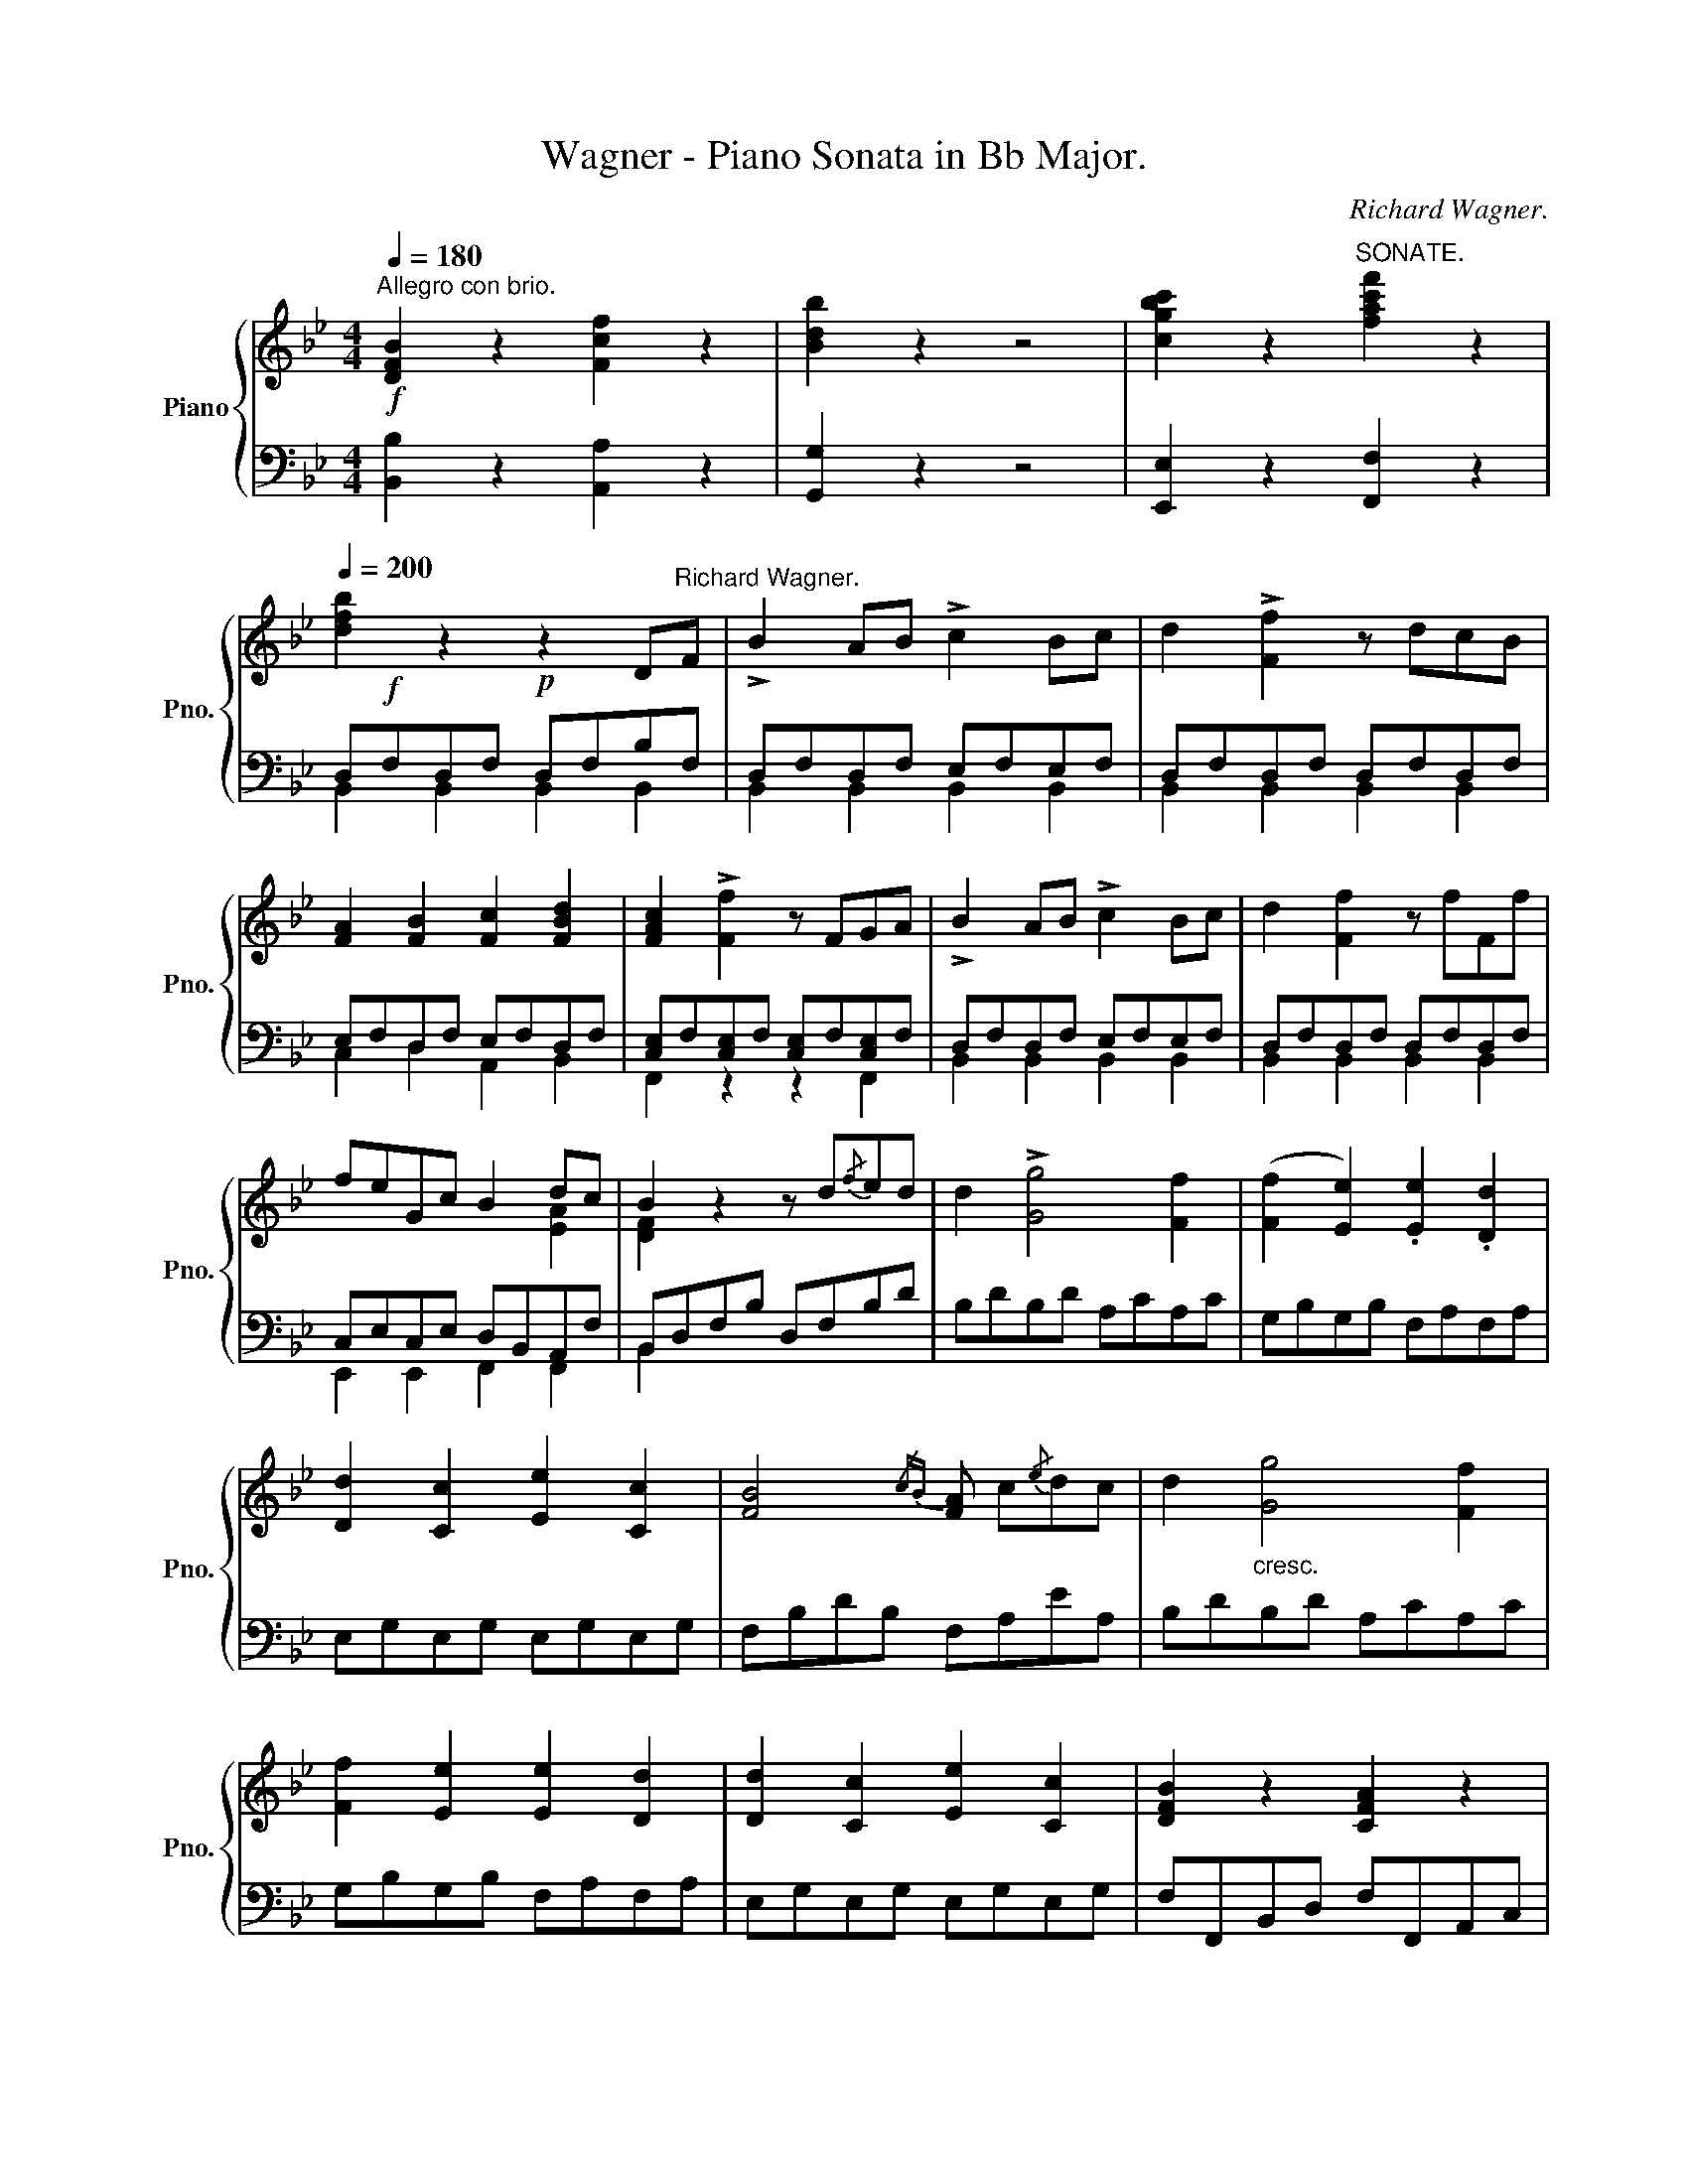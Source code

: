 X:1
T:Wagner - Piano Sonata in Bb Major.
C:Richard Wagner.
%%score { ( 1 4 ) | ( 2 3 ) }
L:1/8
Q:1/4=180
M:4/4
K:Bb
V:1 treble nm="Piano" snm="Pno."
V:4 treble 
V:2 bass 
V:3 bass 
V:1
!f!"^Allegro con brio." [DFB]2 z2 [Fcf]2 z2 | [Bdb]2 z2 z4 | [cgbc']2 z2"^SONATE." [fac'f']2 z2 | %3
[Q:1/4=200] [dfb]2 z2!p! z2 D"^Richard Wagner."F | !>!B2 AB !>!c2 Bc | d2 !>![Ff]2 z dcB | %6
 [FA]2 [FB]2 [Fc]2 [FBd]2 | [FAc]2 !>![Ff]2 z FGA | !>!B2 AB !>!c2 Bc | d2 [Ff]2 z fFf | %10
 feGc B2 dc | B2 z2 z d{/f}ed | d2 !>![Gg]4 [Ff]2 | ([Ff]2 [Ee]2) .[Ee]2 .[Dd]2 | %14
 [Dd]2 [Cc]2 [Ee]2 [Cc]2 | [FB]4{/cB} [FA] c{/e}dc | d2"_cresc." [Gg]4 [Ff]2 | %17
 [Ff]2 [Ee]2 [Ee]2 [Dd]2 | [Dd]2 [Cc]2 [Ee]2 [Cc]2 | [DFB]2 z2 [CFA]2 z2 | %20
!ff! [DFB]2 z2 [Fcf]2 z2 | [Bdb]2 z2 z4 | [cgbc']2 z2 [fac'f']2 z2 | [dfb]2 z2 z2 df | %24
!f! !>!b2 ab!f! !>!c'2 bc' | d'2!f! !>![ff']2 z d'c'b | [fa]2 [fb]2 [fc']2 [fbd']2 | %27
 [fac']2!f! !>![ff']2 z fga |!f! !>!b2 ab!f! !>!c'2 bc' | d'2 [ff']2 z f'ff' | %30
 f'e'gc' [dfb]2 [cfa]2 | [dfb]2 z2 z2 [Bb]2 |!f!"_sempre" [Aa]2 [Gg][Aa] [Bb]2 [cc'][dd'] | %33
 [ee']2 [ff'][ee'] [dd']2 [cc'][Bb] | [Aa]2 [Gg][Aa] [Bb]2 [cc'][dd'] | %35
 [ee']2 [ff'][ee'] [dd']2 [ee'][dd'] | [cc']2 [dd'][cc'] [Bb]2 [Aa][Gg] | %37
 [^F^f]2 [=E=e][Ff] [Gg]2 [Aa][Bb] | [cc']2 [dd'][cc'] [Bb]2 [Aa][Gg] | %39
 [^F^f]2 [=E=e][Ff] [Gg]2 [Ff][Gg] | [Aa]2 [Aa][Bb] [cc']2 [dd'][cc'] | %41
 [Bb]2 [cc'][Bb] [Aa]2 [Bb][Aa] | [Gg]2 [^F^f][Gg] [Aa]2 [Gg][Aa] | %43
 [Bb]2 [cc'][Bb] [Aa]2 [Bb][Aa] |!f! [GBdg]2 z2 [dad']2 z2 | [gbg']2 z2 z4 | [GBe]2 z2 [Bfb]2 z2 | %47
 [ege']2 z2 z4 |!fff! [EGc]2 z2 [Gdg]2 z2 | [cec']2 z2 z4 |!p!!ped! z2 [E_Gc]2 z2 [_DFB]2 | %51
 z2 [CF_A]2 z2 [=EB=e]2!ped-up! |!f! [F_Af]2 [=E=e][Ff] [Gg]2 [_A_a][Gg] | %53
 [Ff]2 [=E=e][Ff] [Gg]2 [_A_a]!ped![Gg] |!p! [Ff]2 [F_A]2 z2 [FB_d]2 | %55
 z2 [F_Ac]2 z2 [=E=e]2!ped-up! |!f! [Ff]2!<(! [=E=e][Ff] [Gg]2 [Ff][Gg]!<)! | %57
!f! [_A_a]2 [Gg][Aa]!>(! [Bb]2 [Aa][Gg]!>)! | .[Ff]2 z2 z2 =AB |"_dolce"!p! (c2 a2 g2 =e2) | %60
 (gf=ed) c2 AB | (c2 ^c2 d2 B2) | (A3 B/A/ G2) AB | (c2 a2 g2 =e2) | (gf=ed) c2 AB | %65
 c2 ([^FAd]2 [GB]2) ([=EGc]2 | =F2) (F2 =E2 [_EF]2) | [CEF]2 z2 z2 (A,B, | C2 A2 G2) (AB | %69
 c2 [Bb]2 [Aa]2 [Gg]2) |!<(! ([Gg]2 [^G^g]2 [Aa]2)!<)! z2 | z4 z2 (A,B, | C2 A2 G2) AB | %73
 c2 ([Bb]2 [Aa]2) [Gg]2 |!p!!>(! (([Aa]4!>)!!p! [Gg]2)) AB | (c2 a2 g2 =e2) | (gf=ed) c2 AB | %77
 (c2 ^c2 d2 B2) | (A3 B/A/ G2) AB | (c2 a2 g2 =e2) | (gf=ed) c2 !>!^c2 | (!>!=ed=cB) A2 !>!=B2 | %82
 (dc_BA) G2!f! ([A=ea]2 | [Adf]2) ([Gdg]2 [Gc=e]2)!p! !>!^c2 | (=ed=cB) A2!f! ([Bfb]2 | %85
 [B_eg]2) ([Aea]2 [Adf]2)!p! !>!=e2 | gf=ed c2 !>!f2 | bagf =e2 !>!b2 | c'bag f2 !>!c'2 | %89
!f! (d'c'ba gf=ed) | (c=B_BG) F2 F2 |!p!!<(! =E2 DE F2 GA | B2 cB A2!<)!!mf! (a2 | %93
!>(! b2 c'b a2 gf | =e2 de f2)!>)! F2 |!p! =E2 DE F2 GA | B2 AB"_cresc." c2 Bc | d2 cd _e2 de | %98
 f2 ef g2 fg | _a2 fg a2 fg | _a2 fg a2 [Ff][Gg] |!ff! [=A=a]gf=e dcBA | cBAG F=EDE | %103
 F3 (3(G/A/B/) c3 (3(c/d/=e/) | f4- f=e/d/ c/B/A/G/ | F2 =EF G2 FG | AGAB c2 z2 | %107
 F3 (3(G/A/B/) c3 (3(c/d/=e/) | f4- f=e/d/ c/B/A/G/ | F3 (3(G/A/B/) c3 (3(c/d/=e/) | %110
 f2 F2 !breath!z4 ||!f! [DFB]2 z2 [Fcf]2 z2 | [Bdb]2 z2 z4 | [cgbc']2 z2 [fac'f']2 z2 | %114
 [dfb]2 z2!p! z2 DF | !>!B2 AB !>!c2 Bc | d2 !>![Ff]2 z dcB | [FA]2 [FB]2 [Fc]2 [FBd]2 | %118
 [FAc]2 !>![Ff]2 z FGA | !>!B2 AB !>!c2 Bc | d2 [Ff]2 z fFf | feGc B2 dc | B2 z2 z d{/f}ed | %123
 d2 !>![Gg]4 [Ff]2 | ([Ff]2 [Ee]2) .[Ee]2 .[Dd]2 | [Dd]2 [Cc]2 [Ee]2 [Cc]2 | %126
 [FB]4{/cB} [FA] c{/e}dc | d2"_cresc." [Gg]4 [Ff]2 | [Ff]2 [Ee]2 [Ee]2 [Dd]2 | %129
 [Dd]2 [Cc]2 [Ee]2 [Cc]2 | [DFB]2 z2 [CFA]2 z2 |!ff! [DFB]2 z2 [Fcf]2 z2 | [Bdb]2 z2 z4 | %133
 [cgbc']2 z2 [fac'f']2 z2 | [dfb]2 z2 z2 df |!f! !>!b2 ab!f! !>!c'2 bc' | %136
 d'2!f! !>![ff']2 z d'c'b | [fa]2 [fb]2 [fc']2 [fbd']2 | [fac']2!f! !>![ff']2 z fga | %139
!f! !>!b2 ab!f! !>!c'2 bc' | d'2 [ff']2 z f'ff' | f'e'gc' [dfb]2 [cfa]2 | [dfb]2 z2 z2 [Bb]2 | %143
!f!"_sempre" [Aa]2 [Gg][Aa] [Bb]2 [cc'][dd'] | [ee']2 [ff'][ee'] [dd']2 [cc'][Bb] | %145
 [Aa]2 [Gg][Aa] [Bb]2 [cc'][dd'] | [ee']2 [ff'][ee'] [dd']2 [ee'][dd'] | %147
 [cc']2 [dd'][cc'] [Bb]2 [Aa][Gg] | [^F^f]2 [=E=e][Ff] [Gg]2 [Aa][Bb] | %149
 [cc']2 [dd'][cc'] [Bb]2 [Aa][Gg] | [^F^f]2 [=E=e][Ff] [Gg]2 [Ff][Gg] | %151
 [Aa]2 [Aa][Bb] [cc']2 [dd'][cc'] | [Bb]2 [cc'][Bb] [Aa]2 [Bb][Aa] | %153
 [Gg]2 [^F^f][Gg] [Aa]2 [Gg][Aa] | [Bb]2 [cc'][Bb] [Aa]2 [Bb][Aa] |!f! [GBdg]2 z2 [dad']2 z2 | %156
 [gbg']2 z2 z4 | [GBe]2 z2 [Bfb]2 z2 | [ege']2 z2 z4 | [EGc]2 z2 [Gdg]2 z2 | [cec']2 z2 z4 | %161
!p!!ped! z2 [E_Gc]2 z2 [_DFB]2 | z2 [CF_A]2 z2 [=EB=e]2!ped-up! | %163
!f! [F_Af]2 [=E=e][Ff] [Gg]2 [_A_a][Gg] | [Ff]2 [=E=e][Ff] [Gg]2 [_A_a]!ped![Gg] | %165
!p! [Ff]2 [F_A]2 z2 [FB_d]2 | z2 [F_Ac]2 z2 [=E=e]2!ped-up! | %167
!f! [Ff]2!<(! [=E=e][Ff] [Gg]2 [Ff][Gg]!<)! |!f! [_A_a]2 [Gg][Aa]!>(! [Bb]2 [Aa][Gg]!>)! | %169
 [Ff]2 z2 z2 =AB |"_dolce"!p! (c2 a2 g2 =e2) | (gf=ed) c2 AB | (c2 ^c2 d2 B2) | (A3 B/A/ G2) AB | %174
 (c2 a2 g2 =e2) | (gf=ed) c2 AB | c2 ([^FAd]2 [GB]2) ([=EGc]2 | =F2) (F2 =E2 [_EF]2) | %178
 [CEF]2 z2 z2 (A,B, | C2 A2 G2) (AB | c2 [Bb]2 [Aa]2 [Gg]2) |!<(! ([Gg]2 [^G^g]2 [Aa]2)!<)! z2 | %182
 z4 z2 (A,B, | C2 A2 G2) AB | c2 ([Bb]2 [Aa]2) [Gg]2 |!p!!>(! (([Aa]4!>)!!p! [Gg]2)) AB | %186
 (c2 a2 g2 =e2) | (gf=ed) c2 AB | (c2 ^c2 d2 B2) | (A3 B/A/ G2) AB | (c2 a2 g2 =e2) | %191
 (gf=ed) c2 !>!^c2 | (!>!=ed=cB) A2 !>!=B2 | (dc_BA) G2!f! ([A=ea]2 | %194
 [Adf]2) ([Gdg]2 [Gc=e]2)!p! !>!^c2 | (=ed=cB) A2!f! ([Bfb]2 | [B_eg]2) ([Aea]2 [Adf]2)!p! !>!=e2 | %197
 gf=ed c2 !>!f2 | bagf =e2 !>!b2 | c'bag f2 !>!c'2 |!f! (d'c'ba gf=ed) | (c=B_BG) F2 F2 | %202
!p!!<(! =E2 DE F2 GA | B2 cB A2!<)!!mf! (a2 |!>(! b2 c'b a2 gf | =e2 de f2)!>)! F2 | %206
!p! =E2 DE F2 GA | B2 AB"_cresc." c2 Bc | d2 cd _e2 de | f2 ef g2 fg | _a2 fg a2 fg | %211
 _a2 fg a2 [Ff][Gg] |!ff! [=A=a]gf=e dcBA | cBAG F=EDE | F3 (3(G/A/B/) c3 (3(c/d/=e/) | %215
 f4- f=e/d/ c/B/A/G/ | F2 =EF G2 FG | AGAB c2 z2 | F3 (3(G/A/B/) c3 (3(c/d/=e/) | %219
 f4- f=e/d/ c/B/A/G/ | F3 (3(G/A/B/) c3 (3(c/d/=e/) | f2 F2 !breath!z4 |!f! [_DFB]2 z2 [Fcf]2 z2 | %223
 [B_db]2 z2 z2!f! B,_D | _G2 FG _A2 GA | B2 !>!_d2 z4 | [_GBe]2 z2 [Bfb]2 z2 | %227
 [e_ge']2 z2 z2!f! x2 | x4 _D2 CD | E2 !>!_G2 z4 |!p! [=A=c=d]2 z2 [cda]2 z2 | [dac']2 z2 z2 ab | %232
 c'2 =bc' d'2 a2 | _b2 z2 z4 |!p! [GBc]2 z2 [Bcg]2 z2 | [cgb]2 z2 z2 ga | b2 ab !>!c'2 g2 | %237
 a2!pp! z2 z2 A,C | F2 =EF G2 FG | A2 !>![Cc]2 z2 A,C |!<(! F=EFG AFGA!<)! | %241
!mp! B2 !>![_D_d]2 z2 DF | B2"_cresc." AB c2 Bc | _d2 [Ff]2 z2 _DF | BABc _dBcd | %245
 e2 [_G_g]2 z2 GB | _e2 de f2 ef | _g2 [Bb]2 z2 _GB | e2 f_g _abc'd' | %249
!ff!!ped! [_c'e']e[c'e']e [c'e']e[c'e']e | [_c'e']e[c'e']e [c'e']e[c'e']e | %251
 [_c'e']e[c'e']e [c'e']e[c'e']e |!>(! [=ae']e[ae']e [ae']e[ae']e!>)! | %253
 [=d_a=d']2!ped-up!!p! z2 z4 | z4 z2!p! [B,B]2- |"_dolce" [B,B]2 ([_A_a]2 [Gg]2 [Ff]2) | %256
 [Gf](edc) B2 z2 | z8 | z4 z2 [B,B]2- | [B,B]2!p! ([_G_g]2 [Ff]2 [Ee]2) | ([Ee]_dcB) _A2 z2 | z8 | %262
 z4 z2 [_A,_A]2- | [A,A]2!<(! ([Ee]2 [=D=d]2 [Cc]2)!<)! | [=G=g]2 z2 z2 G2- | G2!p! (=e2 d2 c2) | %266
 [Gg]2 z2 z2 G2- | G2 (=e2 d2 c2) | [Gg]2 z2 z2 =EG |!<(! c2 =Bc d2 cd | =e2!<)!!mp! [Gg]2 z2 =EG | %271
"_cresc." c=Bcd =ecde | f2 [_A_a]2 z2 Ac | f2 =ef g2 fg | _a2 [cc']2 z2 _Ac | f=efg _afga | %276
 b2 [_d_d']2 z2 df | b2 ab c'2 bc' | _d'2 [ff']2 z2 _df | b2 c'_d' e'f'g'a' | %280
!ff!!ped! [_g'b']b[g'b']b [g'b']b[g'b']b | [_g'b']b[g'b']b [g'b']b[g'b']b | %282
 [_g'b']b[g'b']b [g'b']b[g'b']b |!>(! [=e'b']b[e'b']b [e'b']b[e'b']b!>)! | %284
 [=ac'_e'=a']2!ped-up!!p! z2 z4 | z4 z2 [Ff]2- | [Ff]2 ([ee']2 [dd']2 [cc']2) | ([dc']bag) f2 z2 | %288
 z8 | z4 z2!p! [Ff]2- | [Ff]2!>(! ([_d_d']2 [cc']2 [Bb]2) | ([Bb]_agf)!>)!!pp! e2 z2 | z8 | z8 | %294
 z8 | z8 | z8 | z8 | z8 | z8 | z8 | z8 | z8 | z8 | z8 | z8 | z8 | z8 | z8 | z8 | z8 | z8 | z8 | %313
 z8 | z8 | z8 | z8 | z8 | z8 | z8 | z8 | z8 | z8 | z8 | z8 | z8 | z8 | z8 | z8 | z8 | z8 | z8 | %332
 z8 | z8 | z8 | z8 | z8 | z8 | z8 | z8 | z8 | z8 | z8 | z8 | z8 | z8 | z8 | z8 | z8 | z8 | z8 | %351
 z8 | z8 | z8 | z8 | z8 | z8 | z8 | z8 | z8 | z8 | z8 | z8 | z8 | z8 | z8 | z8 | z8 | z8 | z8 | %370
 z8 | z8 | z8 | z8 | z8 | z8 | z8 | z8 | z8 | z8 | z8 | z8 | z8 | z8 | z8 | z8 | z8 | z8 | z8 | %389
 z8 | z8 | z8 | z8 | z8 | z8 | z8 | z8 | z8 | z8 | z8 | z8 | z8 | z8 | z8 | z8 | z8 | z8 | z8 | %408
 z8 | z8 | z8 | z8 | z8 | z8 | z8 | z8 | z8 | z8 | z8 | z8 | z8 | z8 | z8 | z8 | z8 | z8 | z8 | %427
 z8 | z8 | z8 | z8 | z8 | z8 | z8 | z8 | z8 | z8 | z8 | z8 | z8 | z8 | z8 | z8 | z8 | z8 | z8 | %446
 z8 | z8 | z8 | z8 | z8 | z8 | z8 | z8 | z8 | z8 | z8 | z8 | z8 | z8 | z8 | z8 | z8 | z8 | z8 | %465
 z8 | z8 | z8 | z8 | z8 | z8 | z8 | z8 | z8 | z8 | z8 | z8 | z8 | z8 | z8 | z8 | z8 | z8 | z8 | %484
 z8 | z8 | z8 | z8 | z8 | z8 | z8 | z8 | z8 | z8 | z8 | z8 | z8 | z8 | z8 | z8 | z8 | z8 | z8 | %503
 z8 | z8 | z8 | z8 | z8 | z8 | z8 | z8 | z8 | z8 | z8 | z8 | z8 | z8 | z8 | z8 | z8 | z8 | z8 | %522
 z8 | z8 | z8 | z8 | z8 | z8 | z8 | z8 | z8 | z8 | z8 | z8 | z8 | z8 | z8 | z8 | z8 | z8 | z8 | %541
 z8 | z8 | z8 | z8 | z8 | z8 | z8 | z8 | z8 | z8 | z8 | z8 | z8 | z8 | z8 | z8 | z8 | z8 | z8 | %560
 z8 |] %561
V:2
 [B,,B,]2 z2 [A,,A,]2 z2 | [G,,G,]2 z2 z4 | [E,,E,]2 z2 [F,,F,]2 z2 | D,!f!F,D,F, D,F,B,F, | %4
 D,F,D,F, E,F,E,F, | D,F,D,F, D,F,D,F, | E,F,D,F, E,F,D,F, | [C,E,]F,[C,E,]F, [C,E,]F,[C,E,]F, | %8
 D,F,D,F, E,F,E,F, | D,F,D,F, D,F,D,F, | C,E,C,E, D,B,,A,,F, | B,,D,F,B, D,F,B,D | B,DB,D A,CA,C | %13
 G,B,G,B, F,A,F,A, | E,G,E,G, E,G,E,G, | F,B,DB, F,A,EA, | B,DB,D A,CA,C | G,B,G,B, F,A,F,A, | %18
 E,G,E,G, E,G,E,G, | F,F,,B,,D, F,F,,A,,C, | [B,,B,]2 z2 [A,,A,]2 z2 | [G,,G,]2 z2 z4 | %22
 [E,,E,]2 z2 [F,,F,]2 z2 | D,F,B,F, A,F,E,F, | D,F,B,F, A,F,E,F, | B,F,D,F, B,F,D,F, | %26
 CF,B,F, A,F,B,F, | F,C,A,,C, F,E,C,F, | B,F,D,F, A,F,E,F, | B,F,D,F, B,F,D,F, | %30
 E,C,E,C, F,D,F,D, | D,F,D,F, D,F,D,F, | E,F,E,F, D,F,D,F, | C,F,C,F, B,,F,D,F, | %34
 E,F,E,F, D,F,D,F, | C,F,C,F, B,,F,D,F, | ^F,,D,A,,D, G,,D,B,,D, | A,,D,C,D, B,,D,G,,D, | %38
 ^F,,D,A,,D, G,,D,B,,D, | A,,D,C,D, B,,G,D,G, | [C,E,]A,[C,E,]A, [C,E,]A,[C,E,]A, | %41
 [D,G,]B,[D,G,]B, [D,^F,]C[D,F,]C | [E,G,]B,[E,G,]B, [C,E,]A,[C,E,]A, | %43
 [D,G,]B,[D,G,]B, [D,^F,]A,[D,F,]A, | [G,,G,]2 z2 [=F,,=F,]2 z2 | [E,,E,]2 z2 z4 | %46
 [E,,E,]2 z2 [D,,D,]2 z2 | [C,,C,]2 z2 z4 | [C,,C,]2 z2 [B,,,B,,]2 z2 | [_A,,,_A,,]2 z2 z4 | %50
 =A,,2 z2 B,,2 z2 | C,2 z2 [C,G,B,]2 z2 | [F,_A,]2 [F,A,]4 [F,A,]2- | [F,A,]2 [F,_A,]4 [F,A,]2 | %54
 [_D,F,_A,]2 z2 [B,,F,B,]2 z2 | [C,F,_A,]2 z2 [C,G,B,]2 z2 | z2 [F,_A,]2 z2 [F,B,_D]2 | %57
 z2 [E,_A,C]2 z2 [=E,B,]2 | .=A,2 .C,2 .F,2 [F,A,C]2 | (C4 ^C4 | [B,D]4 [A,=C]2) z2 | %61
 [F,A,]2 z2 [B,,D,G,]2 z2 | [C,F,A,]2 z2 [C,=E,C]2 z2 | (C4 ^C4 | [B,D]4 [A,=C]2) z2 | A,2 D4 C2 | %66
 A,2 z2 z2 A,,B,, | C,2 (A,2 G,2 F,2 | _E,6) D,2 | z2 [=E,G,]2 z2 [E,B,]2 | (B,4!mp! A,2) A,,B,, | %71
 (C,2 A,2 G,2 F,2) | _E,6 D,2 | z2 [=E,G,]2 z2 [E,B,]2 | (A,2 =B,2 C2) z2 | (C4 ^C4 | %76
 [B,D]4 [A,=C]2) z2 | [F,A,]2 z2 [B,,D,G,]2 z2 | [C,F,A,]2 z2 [C,=E,C]2 z2 | (C4 ^C4 | %80
 [B,D]4 [A,=C]2) A,2 | [G,B,]4 [F,A,]2 G,2 | [F,A,]4 [=E,G,]2 ([^C,^C]2 | %83
 [D,D]2) ([=B,,=B,]2 [=C,=C]2) [=E,G,A,]2 | [D,G,B,]4 [D,F,A,]2 ([D,D]2 | %85
 [E,E]2) ([C,C]2 [D,D]2) [G,B,C]2 | [F,B,D]4 [F,A,C]2 [E,F,A,C]2 | [D,F,B,]4 [C,G,B,]2 z2 | %88
 [=E,G,C]4 [F,A,C]2 z2 | [B,,D,G,]2 z2 [C,F,A,]2 z2 | [C,=E,C]4 A,CA,C | B,CB,C A,CA,C | %92
 G,CG,C F,CF,C | =E,CE,C F,CF,C | G,CG,C A,CA,C | B,CB,C A,CA,C | G,CG,C A,CA,F | %97
[K:treble] B,FB,F CFCF | DFDB EBEB | FBFD[K:bass] B,DB,F, | D,F,=B,F, _D,F,B,F, | %101
 C,F,A,F, C,F,A,F, | C,G,B,G, C,G,B,G, | F,A,F,A, =E,G,E,G, | D,F,D,F, [B,,D,]G,[B,,D,]G, | %105
 [C,F,]A,[C,F,]A, [C,E,]G,[C,E,]G, | F,CA,F, =E,G,E,C, | F,A,F,A, =E,G,E,G, | %108
 D,F,D,F, [B,,D,]G,[B,,D,]G, | [C,F,]A,[C,F,]A, [C,E,]G,[C,E,]G, | [F,,F,]2 [F,,,F,,]2 z4 || %111
 [B,,B,]2 z2 [A,,A,]2 z2 | [G,,G,]2 z2 z4 | [E,,E,]2 z2 [F,,F,]2 z2 | D,!f!F,D,F, D,F,B,F, | %115
 D,F,D,F, E,F,E,F, | D,F,D,F, D,F,D,F, | E,F,D,F, E,F,D,F, | [C,E,]F,[C,E,]F, [C,E,]F,[C,E,]F, | %119
 D,F,D,F, E,F,E,F, | D,F,D,F, D,F,D,F, | C,E,C,E, D,B,,A,,F, | B,,D,F,B, D,F,B,D | B,DB,D A,CA,C | %124
 G,B,G,B, F,A,F,A, | E,G,E,G, E,G,E,G, | F,B,DB, F,A,EA, | B,DB,D A,CA,C | G,B,G,B, F,A,F,A, | %129
 E,G,E,G, E,G,E,G, | F,F,,B,,D, F,F,,A,,C, | [B,,B,]2 z2 [A,,A,]2 z2 | [G,,G,]2 z2 z4 | %133
 [E,,E,]2 z2 [F,,F,]2 z2 | D,F,B,F, A,F,E,F, | D,F,B,F, A,F,E,F, | B,F,D,F, B,F,D,F, | %137
 CF,B,F, A,F,B,F, | F,C,A,,C, F,E,C,F, | B,F,D,F, A,F,E,F, | B,F,D,F, B,F,D,F, | %141
 E,C,E,C, F,D,F,D, | D,F,D,F, D,F,D,F, | E,F,E,F, D,F,D,F, | C,F,C,F, B,,F,D,F, | %145
 E,F,E,F, D,F,D,F, | C,F,C,F, B,,F,D,F, | ^F,,D,A,,D, G,,D,B,,D, | A,,D,C,D, B,,D,G,,D, | %149
 ^F,,D,A,,D, G,,D,B,,D, | A,,D,C,D, B,,G,D,G, | [C,E,]A,[C,E,]A, [C,E,]A,[C,E,]A, | %152
 [D,G,]B,[D,G,]B, [D,^F,]C[D,F,]C | [E,G,]B,[E,G,]B, [C,E,]A,[C,E,]A, | %154
 [D,G,]B,[D,G,]B, [D,^F,]A,[D,F,]A, | [G,,G,]2 z2 [=F,,=F,]2 z2 | [E,,E,]2 z2 z4 | %157
 [E,,E,]2 z2 [D,,D,]2 z2 | [C,,C,]2 z2 z4 | [C,,C,]2 z2 [B,,,B,,]2 z2 | [_A,,,_A,,]2 z2 z4 | %161
 =A,,2 z2 B,,2 z2 | C,2 z2 [C,G,B,]2 z2 | [F,_A,]2 [F,A,]4 [F,A,]2- | [F,A,]2 [F,_A,]4 [F,A,]2 | %165
 [_D,F,_A,]2 z2 [B,,F,B,]2 z2 | [C,F,_A,]2 z2 [C,G,B,]2 z2 | z2 [F,_A,]2 z2 [F,B,_D]2 | %168
 z2 [E,_A,C]2 z2 [=E,B,]2 | =A,2 .C,2 .F,2 [F,A,C]2 | (C4 ^C4 | [B,D]4 [A,=C]2) z2 | %172
 .[F,A,]2 z2 .[B,,D,G,]2 z2 | .[C,F,A,]2 z2 .[C,=E,C]2 z2 | (C4 ^C4 | [B,D]4 [A,=C]2) z2 | %176
 A,2 D4 C2 | A,2 z2 z2 A,,B,, | C,2 (A,2 G,2 F,2 | _E,6) D,2 | z2 [=E,G,]2 z2 [E,B,]2 | %181
 (B,4!mp! A,2) A,,B,, | (C,2 A,2 G,2 F,2) | _E,6 D,2 | z2 [=E,G,]2 z2 [E,B,]2 | (A,2 =B,2 C2) z2 | %186
 (C4 ^C4 | [B,D]4 [A,=C]2) z2 | .[F,A,]2 z2 .[B,,D,G,]2 z2 | .[C,F,A,]2 z2 .[C,=E,C]2 z2 | %190
 (C4 ^C4 | [B,D]4 [A,=C]2) A,2 | [G,B,]4 [F,A,]2 G,2 | [F,A,]4 [=E,G,]2 ([^C,^C]2 | %194
 [D,D]2) ([=B,,=B,]2 [=C,=C]2) [=E,G,A,]2 | [D,G,B,]4 [D,F,A,]2 ([D,D]2 | %196
 [E,E]2) ([C,C]2 [D,D]2) [G,B,C]2 | [F,B,D]4 [F,A,C]2 [E,F,A,C]2 | [D,F,B,]4 [C,G,B,]2 z2 | %199
 [=E,G,C]4 [F,A,C]2 z2 | [B,,D,G,]2 z2 [C,F,A,]2 z2 | [C,=E,C]4 A,CA,C | B,CB,C A,CA,C | %203
 G,CG,C F,CF,C | =E,CE,C F,CF,C | G,CG,C A,CA,C | B,CB,C A,CA,C | G,CG,C A,CA,F | %208
[K:treble] B,FB,F CFCF | DFDB EBEB | FBFD[K:bass] B,DB,F, | D,F,=B,F, _D,F,B,F, | %212
 C,F,A,F, C,F,A,F, | C,G,B,G, C,G,B,G, | F,A,F,A, =E,G,E,G, | D,F,D,F, [B,,D,]G,[B,,D,]G, | %216
 [C,F,]A,[C,F,]A, [C,E,]G,[C,E,]G, | F,CA,F, =E,G,E,C, | F,A,F,A, =E,G,E,G, | %219
 D,F,D,F, [B,,D,]G,[B,,D,]G, | [C,F,]A,[C,F,]A, [C,E,]G,[C,E,]G, | [F,,F,]2 [F,,,F,,]2 z4 | %222
 [B,,B,]2 z2 [_A,,_A,]2 z2 | [_G,,_G,]2 z2 z2 B,,_D, | _G,2 F,G, _A,2 G,A, | B,2 !>!_D2 z4 | %226
 [E,,E,]2 z2 [_D,,_D,]2 z2 | [_C,,_C,]2 z2 z2 E,_G, | _C2 B,C _D,2 _C,D, | E,2 [_G,,_G,]2 z4 | %230
 [^F,=C=D]2 z2 [F,CD]2 z2 | [^F,CD]2 z2 z4 | [^F,A,]2 D2 A,2 F,2 | [G,B,]2 (G,A,) .B,2 .G,2 | %234
 =E,2 z2 [E,B,C]2 z2 | [=E,B,C]2 z2 z4 | [=E,G,]2 (C2 G,2 E,2) | [F,A,]2 (A,,C,) .F,2 .C,2 | %238
 [F,,A,,C,]F,[F,,A,,C,]F, [F,,B,,_D,]=E,[F,,B,,D,]E, | %239
 [F,,A,,C,]F,[F,,A,,C,]F, [F,,A,,C,]F,[F,,A,,C,]F, | %240
 [F,,A,,C,]F,[F,,A,,C,]F, [F,,A,,C,]F,[F,,A,,C,]F, | [_B,,D,]F,[B,,D,]F, [B,,D,]F,[B,,D,]F, | %242
 [_B,,D,]F,[B,,D,]F, [B,,E,_G,]A,[B,,E,G,]A, | [B,,_D,F,]B,[B,,D,F,]B, [B,,D,F,]B,[B,,D,F,]B, | %244
 [B,,_D,F,]B,[B,,D,F,]B, [B,,D,F,]B,[B,,D,F,]B, | [E,_G,]B,[E,G,]B, [E,G,]B,[E,G,]B, | %246
 [E,_G,]B,[E,G,]B, [E,_A,]_C[E,A,]C | [E,_G,]B,[E,G,]B, [E,G,]B,[E,G,]B, | %248
 [E,_G,]B,[E,G,]B, [E,G,]2 [E,G,]2 | _C,_G,,_A,,B,, C,B,,C,_D, | E,2 [_G,,_G,]2 z2 E,,G,, | %251
 _C,_G,,_A,,B,, C,B,,C,_D, | E,2 [_G,,_G,]2 [E,,E,]2 [_C,,_C,]2 | %253
 [B,,,B,,]2 [B,,D,_A,]2 z2 [B,,D,A,]2 | [B,,D,_A,]2 [B,,D,A,]2 z2 [B,,D,A,]2 | %255
 [B,,D,_A,]2 [B,,D,A,]2 z2 [B,,D,A,]2 | [B,,E,G,]2 [B,,E,G,]2 z2 [B,,E,G,]2 | %257
 [B,,E,_G,]2 [B,,E,G,]2 z2 [B,,E,G,]2 | [B,,E,_G,]2 [B,,E,G,]2 z2 [B,,E,G,]2 | %259
 [B,,E,_G,]2 [B,,E,G,]2 z2 [B,,E,G,]2 | [_A,,C,_G,]2 [A,,C,G,]2 z2 [A,,C,G,]2 | %261
 [_A,,C,_G,]2 [A,,C,G,]2 z2 [A,,C,G,]2 | [_A,,C,_G,]2 [A,,C,G,]2 z2 [A,,C,G,]2 | %263
 [_A,,C,_G,]2 [A,,C,G,]2 z2 [A,,C,G,]2 |!mp! [=G,,=B,,=G,]2 [G,,B,,D,G,]2 z2 [G,,B,,D,G,]2 | %265
 [G,,C,=E,G,]2 [G,,C,E,G,]2 z2 [G,,C,E,G,]2 | [G,,=B,,D,G,]2 [G,,B,,D,G,]2 z2 [G,,B,,D,G,]2 | %267
 [G,,C,=E,G,]2 [G,,C,E,G,]2 z2 [G,,C,E,G,]2 | [G,,=B,,D,G,]2 (=E,G,) .C2 .G,2 | %269
 [C,=E,]G,[C,E,]G, [C,_F,A,]=B,[C,F,A,]B, | [C,=E,G,]C[C,E,G,]C [C,E,G,]C[C,E,G,]C | %271
 [C,=E,G,]C[C,E,G,]C [C,E,G,]C[C,E,G,]C | [F,_A,]C[F,A,]C [F,A,]C[F,A,]C | %273
 [F,_A,]C[F,A,]C [F,B,_D]=E[F,B,D]E | [D,_F,A,]F[D,F,A,]F [D,F,A,]F[D,F,A,]F | %275
 [D,_F,A,]F[D,F,A,]F [D,F,A,]F[D,F,A,]F |[K:treble] [B,_D]F[B,D]F [B,D]F[B,D]F | %277
 [B,_D]F[B,D]F [B,E]G[B,E]G | [B,_D]F[B,D]F [B,D]F[B,D]F | [B,_D]F[B,D]F [B,D]F[B,D]F | %280
[K:bass] _G,_D,E,F, G,F,G,_A, | B,2 [_D,_D]2 z2 B,,_D, | _G,_D,E,F, G,F,G,_A, | %283
 B,2 [_D,_D]2 [B,,B,]2 [_G,,_G,]2 | [F,,F,]2 [F,=A,_E]2 z2 [F,A,E]2 | %285
 [F,A,E]2 [F,A,E]2 z2 [F,A,E]2 |"^dolce" [F,A,E]2 [F,A,E]2 z2 [F,A,E]2 | %287
 [F,B,D]2 [F,B,D]2 z2 [F,B,D]2 | [F,B,_D]2 [F,B,D]2 z2 [F,B,D]2 | [F,B,_D]2 [F,B,D]2 z2 [F,B,D]2 | %290
 [F,B,_D]2 [F,B,D]2 z2 [F,B,D]2 | [E,B,_D]2 [E,B,D]2 z2 [E,G,D]2 | [E,G,_D]2 [E,G,D]2 z2 [E,G,D]2 | %293
 z8 | z8 | z8 | z8 | z8 | z8 | z8 | z8 | z8 | z8 | z8 | z8 | z8 | z8 | z8 | z8 | z8 | z8 | z8 | %312
 z8 | z8 | z8 | z8 | z8 | z8 | z8 | z8 | z8 | z8 | z8 | z8 | z8 | z8 | z8 | z8 | z8 | z8 | z8 | %331
 z8 | z8 | z8 | z8 | z8 | z8 | z8 | z8 | z8 | z8 | z8 | z8 | z8 | z8 | z8 | z8 | z8 | z8 | z8 | %350
 z8 | z8 | z8 | z8 | z8 | z8 | z8 | z8 | z8 | z8 | z8 | z8 | z8 | z8 | z8 | z8 | z8 | z8 | z8 | %369
 z8 | z8 | z8 | z8 | z8 | z8 | z8 | z8 | z8 | z8 | z8 | z8 | z8 | z8 | z8 | z8 | z8 | z8 | z8 | %388
 z8 | z8 | z8 | z8 | z8 | z8 | z8 | z8 | z8 | z8 | z8 | z8 | z8 | z8 | z8 | z8 | z8 | z8 | z8 | %407
 z8 | z8 | z8 | z8 | z8 | z8 | z8 | z8 | z8 | z8 | z8 | z8 | z8 | z8 | z8 | z8 | z8 | z8 | z8 | %426
 z8 | z8 | z8 | z8 | z8 | z8 | z8 | z8 | z8 | z8 | z8 | z8 | z8 | z8 | z8 | z8 | z8 | z8 | z8 | %445
 z8 | z8 | z8 | z8 | z8 | z8 | z8 | z8 | z8 | z8 | z8 | z8 | z8 | z8 | z8 | z8 | z8 | z8 | z8 | %464
 z8 | z8 | z8 | z8 | z8 | z8 | z8 | z8 | z8 | z8 | z8 | z8 | z8 | z8 | z8 | z8 | z8 | z8 | z8 | %483
 z8 | z8 | z8 | z8 | z8 | z8 | z8 | z8 | z8 | z8 | z8 | z8 | z8 | z8 | z8 | z8 | z8 | z8 | z8 | %502
 z8 | z8 | z8 | z8 | z8 | z8 | z8 | z8 | z8 | z8 | z8 | z8 | z8 | z8 | z8 | z8 | z8 | z8 | z8 | %521
 z8 | z8 | z8 | z8 | z8 | z8 | z8 | z8 | z8 | z8 | z8 | z8 | z8 | z8 | z8 | z8 | z8 | z8 | z8 | %540
 z8 | z8 | z8 | z8 | z8 | z8 | z8 | z8 | z8 | z8 | z8 | z8 | z8 | z8 | z8 | z8 | z8 | z8 | z8 | %559
 z8 | z8 |] %561
V:3
 x8 | x8 | x8 | B,,2 B,,2 B,,2 B,,2 | B,,2 B,,2 B,,2 B,,2 | B,,2 B,,2 B,,2 B,,2 | %6
 C,2 D,2 A,,2 B,,2 | F,,2 z2 z2 F,,2 | B,,2 B,,2 B,,2 B,,2 | B,,2 B,,2 B,,2 B,,2 | %10
 E,,2 E,,2 F,,2 F,,2 | B,,2 x6 | x8 | x8 | x8 | x8 | x8 | x8 | x8 | x8 | x8 | x8 | x8 | %23
 B,,2 z2 B,,2 z2 | B,,2 z2 B,,2 z2 | B,,2 z2 B,,2 z2 | C,2 D,2 A,,2 B,,2 | F,,2 z2 F,,2 z2 | %28
 B,,2 z2 B,,2 z2 | B,,2 z2 B,,2 z2 | E,,2 z2 F,,2 F,,2 | B,,2 z2 z4 | E,2 z2 D,2 z2 | %33
 C,2 z2 B,,2 z2 | E,2 z2 D,2 z2 | C,2 z2 B,,2 z2 | ^F,,2 z2 G,,2 z2 | A,,2 z2 B,,2 z2 | %38
 ^F,,2 z2 G,,2 z2 | A,,2 z2 B,,2 B,,2 | x8 | x8 | x8 | x8 | x8 | x8 | x8 | x8 | x8 | x8 | x8 | x8 | %52
 (_D,2 C,2 =B,,2 C,2) | (_D,2 C,2 =B,,2 C,2) | x8 | x8 | _D,2 z2 B,,2 z2 | C,2 z2 C,2 z2 | %58
 .F,2 x6 | [F,-A,]8 | F,4 F,2 x2 | x8 | x8 | [F,-A,]8 | F,4 F,2 x2 | F,2 (D,2 G,2) (C,2 | F,2) x6 | %67
 x8 | x8 | C,2 z2 C,2 z2 | (([C,=E,]4 F,2)) x2 | x8 | x8 | C,2 z2 C,2 z2 | (F,4 [C,=E,]2) x2 | %75
 [F,-A,]8 | F,4 F,2 x2 | x8 | x8 | [F,-A,]8 | F,4 F,2 [=E,G,]2 | D,4 D,2 [D,F,]2 | C,4 C,2 x2 | %83
 x8 | x8 | x8 | x8 | x8 | x8 | x8 | x4 F,2 z2 | x8 | x8 | x8 | x8 | x8 | x8 |[K:treble] x8 | x8 | %99
 x4[K:bass] x4 | x8 | x8 | x8 | x8 | x8 | x8 | x8 | x8 | x8 | x8 | x8 || x8 | x8 | x8 | %114
 B,,2 B,,2 B,,2 B,,2 | B,,2 B,,2 B,,2 B,,2 | B,,2 B,,2 B,,2 B,,2 | C,2 D,2 A,,2 B,,2 | %118
 F,,2 z2 z2 F,,2 | B,,2 B,,2 B,,2 B,,2 | B,,2 B,,2 B,,2 B,,2 | E,,2 E,,2 F,,2 F,,2 | B,,2 x6 | x8 | %124
 x8 | x8 | x8 | x8 | x8 | x8 | x8 | x8 | x8 | x8 | B,,2 z2 B,,2 z2 | B,,2 z2 B,,2 z2 | %136
 B,,2 z2 B,,2 z2 | C,2 D,2 A,,2 B,,2 | F,,2 z2 F,,2 z2 | B,,2 z2 B,,2 z2 | B,,2 z2 B,,2 z2 | %141
 E,,2 z2 F,,2 F,,2 | B,,2 z2 z4 | E,2 z2 D,2 z2 | C,2 z2 B,,2 z2 | E,2 z2 D,2 z2 | C,2 z2 B,,2 z2 | %147
 ^F,,2 z2 G,,2 z2 | A,,2 z2 B,,2 z2 | ^F,,2 z2 G,,2 z2 | A,,2 z2 B,,2 B,,2 | x8 | x8 | x8 | x8 | %155
 x8 | x8 | x8 | x8 | x8 | x8 | x8 | x8 | (_D,2 C,2 =B,,2 C,2) | (_D,2 C,2 =B,,2 C,2) | x8 | x8 | %167
 _D,2 z2 B,,2 z2 | C,2 z2 C,2 z2 | F,2 x6 | [F,-A,]8 | F,4 F,2 x2 | x8 | x8 | [F,-A,]8 | %175
 F,4 F,2 x2 | F,2 (D,2 G,2) (C,2 | F,2) x6 | x8 | x8 | C,2 z2 C,2 z2 | (([C,=E,]4 F,2)) x2 | x8 | %183
 x8 | C,2 z2 C,2 z2 | (F,4 [C,=E,]2) x2 | [F,-A,]8 | F,4 F,2 x2 | x8 | x8 | [F,-A,]8 | %191
 F,4 F,2 [=E,G,]2 | D,4 D,2 [D,F,]2 | C,4 C,2 x2 | x8 | x8 | x8 | x8 | x8 | x8 | x8 | x4 F,2 z2 | %202
 x8 | x8 | x8 | x8 | x8 | x8 |[K:treble] x8 | x8 | x4[K:bass] x4 | x8 | x8 | x8 | x8 | x8 | x8 | %217
 x8 | x8 | x8 | x8 | x8 | x8 | x8 | x8 | x8 | x8 | x6 E,,_G,, | _C,2 B,,C, x4 | x8 | x8 | x8 | x8 | %233
 x8 | x8 | x8 | x8 | x8 | x8 | x8 | x8 | x8 | x8 | x8 | x8 | x8 | x8 | x8 | x8 | x8 | x8 | x8 | %252
 x8 | x8 | x8 | x8 | x8 | x8 | x8 | x8 | x8 | x8 | x8 | x8 | x8 | x8 | x8 | x8 | x8 | x8 | x8 | %271
 x8 | x8 | x8 | x8 | x8 |[K:treble] x8 | x8 | x8 | x8 |[K:bass] x8 | x8 | x8 | x8 | x8 | x8 | x8 | %287
 x8 | x8 | x8 | x8 | x8 | x8 | x8 | x8 | x8 | x8 | x8 | x8 | x8 | x8 | x8 | x8 | x8 | x8 | x8 | %306
 x8 | x8 | x8 | x8 | x8 | x8 | x8 | x8 | x8 | x8 | x8 | x8 | x8 | x8 | x8 | x8 | x8 | x8 | x8 | %325
 x8 | x8 | x8 | x8 | x8 | x8 | x8 | x8 | x8 | x8 | x8 | x8 | x8 | x8 | x8 | x8 | x8 | x8 | x8 | %344
 x8 | x8 | x8 | x8 | x8 | x8 | x8 | x8 | x8 | x8 | x8 | x8 | x8 | x8 | x8 | x8 | x8 | x8 | x8 | %363
 x8 | x8 | x8 | x8 | x8 | x8 | x8 | x8 | x8 | x8 | x8 | x8 | x8 | x8 | x8 | x8 | x8 | x8 | x8 | %382
 x8 | x8 | x8 | x8 | x8 | x8 | x8 | x8 | x8 | x8 | x8 | x8 | x8 | x8 | x8 | x8 | x8 | x8 | x8 | %401
 x8 | x8 | x8 | x8 | x8 | x8 | x8 | x8 | x8 | x8 | x8 | x8 | x8 | x8 | x8 | x8 | x8 | x8 | x8 | %420
 x8 | x8 | x8 | x8 | x8 | x8 | x8 | x8 | x8 | x8 | x8 | x8 | x8 | x8 | x8 | x8 | x8 | x8 | x8 | %439
 x8 | x8 | x8 | x8 | x8 | x8 | x8 | x8 | x8 | x8 | x8 | x8 | x8 | x8 | x8 | x8 | x8 | x8 | x8 | %458
 x8 | x8 | x8 | x8 | x8 | x8 | x8 | x8 | x8 | x8 | x8 | x8 | x8 | x8 | x8 | x8 | x8 | x8 | x8 | %477
 x8 | x8 | x8 | x8 | x8 | x8 | x8 | x8 | x8 | x8 | x8 | x8 | x8 | x8 | x8 | x8 | x8 | x8 | x8 | %496
 x8 | x8 | x8 | x8 | x8 | x8 | x8 | x8 | x8 | x8 | x8 | x8 | x8 | x8 | x8 | x8 | x8 | x8 | x8 | %515
 x8 | x8 | x8 | x8 | x8 | x8 | x8 | x8 | x8 | x8 | x8 | x8 | x8 | x8 | x8 | x8 | x8 | x8 | x8 | %534
 x8 | x8 | x8 | x8 | x8 | x8 | x8 | x8 | x8 | x8 | x8 | x8 | x8 | x8 | x8 | x8 | x8 | x8 | x8 | %553
 x8 | x8 | x8 | x8 | x8 | x8 | x8 | x8 |] %561
V:4
 x8 | x8 | x8 | x8 | x8 | x8 | x8 | x8 | x8 | x8 | x6 [EA]2 | [DF]2 x6 | x8 | x8 | x8 | x8 | x8 | %17
 x8 | x8 | x8 | x8 | x8 | x8 | x8 | x8 | x8 | x8 | x8 | x8 | x8 | x8 | x8 | x8 | x8 | x8 | x8 | %36
 x8 | x8 | x8 | x8 | x8 | x8 | x8 | x8 | x8 | x8 | x8 | x8 | x8 | x8 | x8 | x8 | x8 | x8 | x8 | %55
 x8 | x8 | x8 | x8 | x8 | x8 | x8 | x8 | x8 | x8 | x8 | x8 | x8 | x6 F2 | =E2 x6 | x8 | x8 | %72
 x6 F2 | =E2 x6 | x8 | x8 | x8 | x8 | x8 | x8 | x8 | x8 | x8 | x8 | x8 | x8 | x8 | x8 | x8 | x8 | %90
 x8 | x8 | x8 | x8 | x8 | x8 | x8 | x8 | x8 | x8 | x8 | x8 | x8 | x8 | x8 | x8 | x8 | x8 | x8 | %109
 x8 | x8 || x8 | x8 | x8 | x8 | x8 | x8 | x8 | x8 | x8 | x8 | x6 [EA]2 | [DF]2 x6 | x8 | x8 | x8 | %126
 x8 | x8 | x8 | x8 | x8 | x8 | x8 | x8 | x8 | x8 | x8 | x8 | x8 | x8 | x8 | x8 | x8 | x8 | x8 | %145
 x8 | x8 | x8 | x8 | x8 | x8 | x8 | x8 | x8 | x8 | x8 | x8 | x8 | x8 | x8 | x8 | x8 | x8 | x8 | %164
 x8 | x8 | x8 | x8 | x8 | x8 | x8 | x8 | x8 | x8 | x8 | x8 | x8 | x8 | x8 | x6 F2 | =E2 x6 | x8 | %182
 x8 | x6 F2 | =E2 x6 | x8 | x8 | x8 | x8 | x8 | x8 | x8 | x8 | x8 | x8 | x8 | x8 | x8 | x8 | x8 | %200
 x8 | x8 | x8 | x8 | x8 | x8 | x8 | x8 | x8 | x8 | x8 | x8 | x8 | x8 | x8 | x8 | x8 | x8 | x8 | %219
 x8 | x8 | x8 | x8 | x8 | x8 | x8 | x8 | x8 | x8 | x8 | x8 | x8 | x8 | x8 | x8 | x8 | x8 | x8 | %238
 x8 | x8 | x8 | x8 | x8 | x8 | x8 | x8 | x8 | x8 | x8 | x8 | x8 | x8 | x8 | x8 | x8 | x8 | x8 | %257
 x8 | x8 | x8 | x8 | x8 | x8 | x8 | x8 | x8 | x8 | x8 | x8 | x8 | x8 | x8 | x8 | x8 | x8 | x8 | %276
 x8 | x8 | x8 | x8 | x8 | x8 | x8 | x8 | x8 | x8 | x8 | x8 | x8 | x8 | x8 | x8 | x8 | x8 | x8 | %295
 x8 | x8 | x8 | x8 | x8 | x8 | x8 | x8 | x8 | x8 | x8 | x8 | x8 | x8 | x8 | x8 | x8 | x8 | x8 | %314
 x8 | x8 | x8 | x8 | x8 | x8 | x8 | x8 | x8 | x8 | x8 | x8 | x8 | x8 | x8 | x8 | x8 | x8 | x8 | %333
 x8 | x8 | x8 | x8 | x8 | x8 | x8 | x8 | x8 | x8 | x8 | x8 | x8 | x8 | x8 | x8 | x8 | x8 | x8 | %352
 x8 | x8 | x8 | x8 | x8 | x8 | x8 | x8 | x8 | x8 | x8 | x8 | x8 | x8 | x8 | x8 | x8 | x8 | x8 | %371
 x8 | x8 | x8 | x8 | x8 | x8 | x8 | x8 | x8 | x8 | x8 | x8 | x8 | x8 | x8 | x8 | x8 | x8 | x8 | %390
 x8 | x8 | x8 | x8 | x8 | x8 | x8 | x8 | x8 | x8 | x8 | x8 | x8 | x8 | x8 | x8 | x8 | x8 | x8 | %409
 x8 | x8 | x8 | x8 | x8 | x8 | x8 | x8 | x8 | x8 | x8 | x8 | x8 | x8 | x8 | x8 | x8 | x8 | x8 | %428
 x8 | x8 | x8 | x8 | x8 | x8 | x8 | x8 | x8 | x8 | x8 | x8 | x8 | x8 | x8 | x8 | x8 | x8 | x8 | %447
 x8 | x8 | x8 | x8 | x8 | x8 | x8 | x8 | x8 | x8 | x8 | x8 | x8 | x8 | x8 | x8 | x8 | x8 | x8 | %466
 x8 | x8 | x8 | x8 | x8 | x8 | x8 | x8 | x8 | x8 | x8 | x8 | x8 | x8 | x8 | x8 | x8 | x8 | x8 | %485
 x8 | x8 | x8 | x8 | x8 | x8 | x8 | x8 | x8 | x8 | x8 | x8 | x8 | x8 | x8 | x8 | x8 | x8 | x8 | %504
 x8 | x8 | x8 | x8 | x8 | x8 | x8 | x8 | x8 | x8 | x8 | x8 | x8 | x8 | x8 | x8 | x8 | x8 | x8 | %523
 x8 | x8 | x8 | x8 | x8 | x8 | x8 | x8 | x8 | x8 | x8 | x8 | x8 | x8 | x8 | x8 | x8 | x8 | x8 | %542
 x8 | x8 | x8 | x8 | x8 | x8 | x8 | x8 | x8 | x8 | x8 | x8 | x8 | x8 | x8 | x8 | x8 | x8 | x8 |] %561


